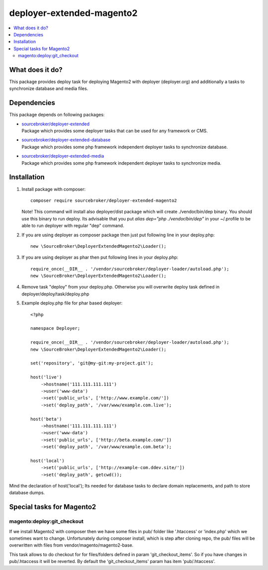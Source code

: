 deployer-extended-magento2
==========================

.. contents:: :local:

What does it do?
----------------

This package provides deploy task for deploying Magento2 with deployer (deployer.org) and additionally a tasks
to synchronize database and media files.

Dependencies
------------

This package depends on following packages:

- | `sourcebroker/deployer-extended`_
  | Package which provides some deployer tasks that can be used for any framework or CMS.

- | `sourcebroker/deployer-extended-database`_
  | Package which provides some php framework independent deployer tasks to synchronize database.

- | `sourcebroker/deployer-extended-media`_
  | Package which provides some php framework independent deployer tasks to synchronize media.


Installation
------------

1) Install package with composer:
   ::

      composer require sourcebroker/deployer-extended-magento2

   Note! This command will install also deployer/dist package which will create ./vendor/bin/dep binary. You should use
   this binary to run deploy. Its advisable that you put `alias dep="php ./vendor/bin/dep"` in your ~/.profile
   to be able to run deployer with regular "dep" command.

2) If you are using deployer as composer package then just put following line in your deploy.php:
   ::

      new \SourceBroker\DeployerExtendedMagento2\Loader();

3) If you are using deployer as phar then put following lines in your deploy.php:
   ::

      require_once(__DIR__ . '/vendor/sourcebroker/deployer-loader/autoload.php');
      new \SourceBroker\DeployerExtendedMagento2\Loader();

4) Remove task "deploy" from your deploy.php. Otherwise you will overwrite deploy task defined in
   deployer/deploy/task/deploy.php

5) Example deploy.php file for phar based deployer:
   ::

    <?php

    namespace Deployer;

    require_once(__DIR__ . '/vendor/sourcebroker/deployer-loader/autoload.php');
    new \SourceBroker\DeployerExtendedMagento2\Loader();

    set('repository', 'git@my-git:my-project.git');

    host('live')
        ->hostname('111.111.111.111')
        ->user('www-data')
        ->set('public_urls', ['http://www.example.com/'])
        ->set('deploy_path', '/var/www/example.com.live');

    host('beta')
        ->hostname('111.111.111.111')
        ->user('www-data')
        ->set('public_urls', ['http://beta.example.com/'])
        ->set('deploy_path', '/var/www/example.com.beta');

    host('local')
        ->set('public_urls', ['http://example-com.ddev.site/'])
        ->set('deploy_path', getcwd());


Mind the declaration of host('local'); Its needed for database tasks to declare domain replacements,
and path to store database dumps.


Special tasks for Magento2
-------------------------

magento:deploy:git_checkout
+++++++++++++++++++++++++++

If we install Magento2 with composer then we have some files in pub/ folder like '.htaccess' or 'index.php' which we
sometimes want to change. Unfortunately during composer install, which is step after cloning repo, the pub/ files will
be overwritten with files from vendor/magento/magento2-base.

This task allows to do checkout for for files/folders defined in param 'git_checkout_items'. So if you have changes in
pub/.htaccess it will be reverted. By default the 'git_checkout_items' param has item 'pub/.htaccess'.


.. _sourcebroker/deployer-extended: https://github.com/sourcebroker/deployer-extended
.. _sourcebroker/deployer-extended-media: https://github.com/sourcebroker/deployer-extended-media
.. _sourcebroker/deployer-extended-database: https://github.com/sourcebroker/deployer-extended-database
